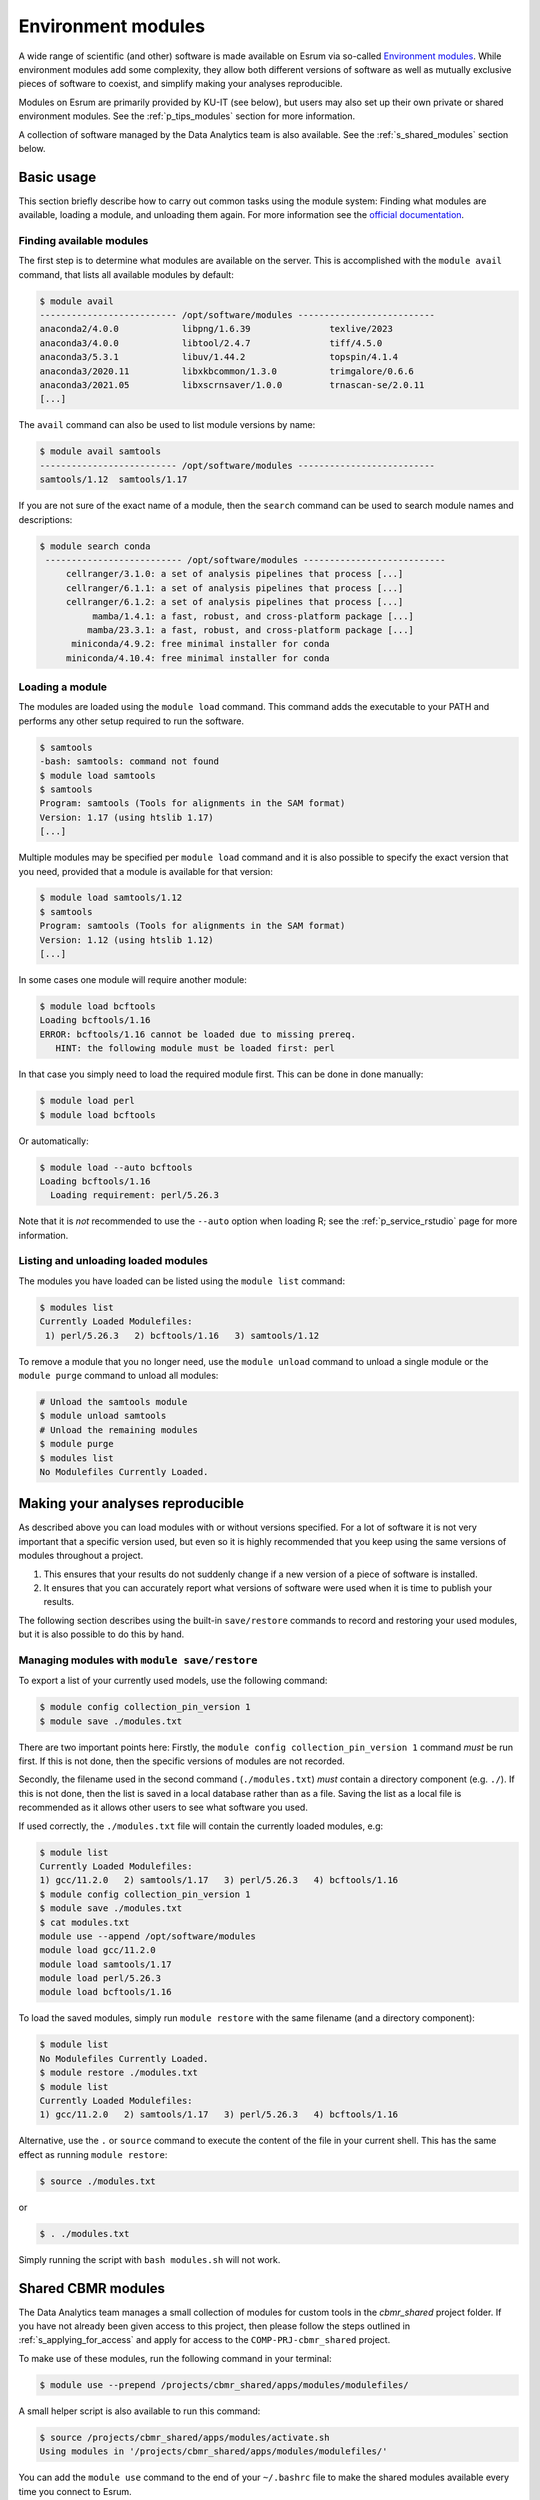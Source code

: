 .. _p_usage_modules:

#####################
 Environment modules
#####################

A wide range of scientific (and other) software is made available on
Esrum via so-called `Environment modules`_. While environment modules
add some complexity, they allow both different versions of software as
well as mutually exclusive pieces of software to coexist, and simplify
making your analyses reproducible.

Modules on Esrum are primarily provided by KU-IT (see below), but users
may also set up their own private or shared environment modules. See the
:ref:`p_tips_modules` section for more information.

A collection of software managed by the Data Analytics team is also
available. See the :ref:`s_shared_modules` section below.

*************
 Basic usage
*************

This section briefly describe how to carry out common tasks using the
module system: Finding what modules are available, loading a module, and
unloading them again. For more information see the `official
documentation`_.

Finding available modules
=========================

The first step is to determine what modules are available on the server.
This is accomplished with the ``module avail`` command, that lists all
available modules by default:

.. code:: shell

   $ module avail
   -------------------------- /opt/software/modules --------------------------
   anaconda2/4.0.0            libpng/1.6.39               texlive/2023
   anaconda3/4.0.0            libtool/2.4.7               tiff/4.5.0
   anaconda3/5.3.1            libuv/1.44.2                topspin/4.1.4
   anaconda3/2020.11          libxkbcommon/1.3.0          trimgalore/0.6.6
   anaconda3/2021.05          libxscrnsaver/1.0.0         trnascan-se/2.0.11
   [...]

The ``avail`` command can also be used to list module versions by name:

.. code:: shell

   $ module avail samtools
   -------------------------- /opt/software/modules --------------------------
   samtools/1.12  samtools/1.17

If you are not sure of the exact name of a module, then the ``search``
command can be used to search module names and descriptions:

.. code:: shell

   $ module search conda
    -------------------------- /opt/software/modules ---------------------------
        cellranger/3.1.0: a set of analysis pipelines that process [...]
        cellranger/6.1.1: a set of analysis pipelines that process [...]
        cellranger/6.1.2: a set of analysis pipelines that process [...]
             mamba/1.4.1: a fast, robust, and cross-platform package [...]
            mamba/23.3.1: a fast, robust, and cross-platform package [...]
         miniconda/4.9.2: free minimal installer for conda
        miniconda/4.10.4: free minimal installer for conda

Loading a module
================

The modules are loaded using the ``module load`` command. This command
adds the executable to your PATH and performs any other setup required
to run the software.

.. code:: shell

   $ samtools
   -bash: samtools: command not found
   $ module load samtools
   $ samtools
   Program: samtools (Tools for alignments in the SAM format)
   Version: 1.17 (using htslib 1.17)
   [...]

Multiple modules may be specified per ``module load`` command and it is
also possible to specify the exact version that you need, provided that
a module is available for that version:

.. code:: shell

   $ module load samtools/1.12
   $ samtools
   Program: samtools (Tools for alignments in the SAM format)
   Version: 1.12 (using htslib 1.12)
   [...]

In some cases one module will require another module:

.. code:: shell

   $ module load bcftools
   Loading bcftools/1.16
   ERROR: bcftools/1.16 cannot be loaded due to missing prereq.
      HINT: the following module must be loaded first: perl

In that case you simply need to load the required module first. This can
be done in done manually:

.. code:: shell

   $ module load perl
   $ module load bcftools

Or automatically:

.. code:: shell

   $ module load --auto bcftools
   Loading bcftools/1.16
     Loading requirement: perl/5.26.3

Note that it is *not* recommended to use the ``--auto`` option when
loading R; see the :ref:`p_service_rstudio` page for more information.

Listing and unloading loaded modules
====================================

The modules you have loaded can be listed using the ``module list``
command:

.. code:: shell

   $ modules list
   Currently Loaded Modulefiles:
    1) perl/5.26.3   2) bcftools/1.16   3) samtools/1.12

To remove a module that you no longer need, use the ``module unload``
command to unload a single module or the ``module purge`` command to
unload all modules:

.. code:: shell

   # Unload the samtools module
   $ module unload samtools
   # Unload the remaining modules
   $ module purge
   $ modules list
   No Modulefiles Currently Loaded.

***********************************
 Making your analyses reproducible
***********************************

As described above you can load modules with or without versions
specified. For a lot of software it is not very important that a
specific version used, but even so it is highly recommended that you
keep using the same versions of modules throughout a project.

#. This ensures that your results do not suddenly change if a new
   version of a piece of software is installed.
#. It ensures that you can accurately report what versions of software
   were used when it is time to publish your results.

The following section describes using the built-in ``save/restore``
commands to record and restoring your used modules, but it is also
possible to do this by hand.

Managing modules with ``module save/restore``
=============================================

To export a list of your currently used models, use the following
command:

.. code:: shell

   $ module config collection_pin_version 1
   $ module save ./modules.txt

There are two important points here: Firstly, the ``module config
collection_pin_version 1`` command *must* be run first. If this is not
done, then the specific versions of modules are not recorded.

Secondly, the filename used in the second command (``./modules.txt``)
*must* contain a directory component (e.g. ``./``). If this is not done,
then the list is saved in a local database rather than as a file. Saving
the list as a local file is recommended as it allows other users to see
what software you used.

If used correctly, the ``./modules.txt`` file will contain the currently
loaded modules, e.g:

.. code:: shell

   $ module list
   Currently Loaded Modulefiles:
   1) gcc/11.2.0   2) samtools/1.17   3) perl/5.26.3   4) bcftools/1.16
   $ module config collection_pin_version 1
   $ module save ./modules.txt
   $ cat modules.txt
   module use --append /opt/software/modules
   module load gcc/11.2.0
   module load samtools/1.17
   module load perl/5.26.3
   module load bcftools/1.16

To load the saved modules, simply run ``module restore`` with the same
filename (and a directory component):

.. code:: shell

   $ module list
   No Modulefiles Currently Loaded.
   $ module restore ./modules.txt
   $ module list
   Currently Loaded Modulefiles:
   1) gcc/11.2.0   2) samtools/1.17   3) perl/5.26.3   4) bcftools/1.16

Alternative, use the ``.`` or ``source`` command to execute the content
of the file in your current shell. This has the same effect as running
``module restore``:

.. code:: shell

   $ source ./modules.txt

or

.. code:: shell

   $ . ./modules.txt

Simply running the script with ``bash modules.sh`` will not work.

.. _s_shared_modules:

*********************
 Shared CBMR modules
*********************

The Data Analytics team manages a small collection of modules for custom
tools in the `cbmr_shared` project folder. If you have not already been
given access to this project, then please follow the steps outlined in
:ref:`s_applying_for_access` and apply for access to the
``COMP-PRJ-cbmr_shared`` project.

To make use of these modules, run the following command in your
terminal:

.. code-block:: shell

   $ module use --prepend /projects/cbmr_shared/apps/modules/modulefiles/

A small helper script is also available to run this command:

.. code-block:: shell

   $ source /projects/cbmr_shared/apps/modules/activate.sh
   Using modules in '/projects/cbmr_shared/apps/modules/modulefiles/'

You can add the ``module use`` command to the end of your ``~/.bashrc``
file to make the shared modules available every time you connect to
Esrum.

.. _s_requesting_missing_modules:

*****************************
 Requesting software modules
*****************************

If the software you need is not available as a module, or if the
specific version you need is not available as a module, then you you can
request it through KU-IT as described below. You are also welcome to
:ref:`p_contact` us if you need help determining the exact software
and/or versions you need to request, or if you have other questions.

To request software,

#. Login to the KU `IT Serviceportal`_.
#. Click the ``Create Ticket`` / ``Opret Sag`` button.
#. Tick/select the ``Research IT`` / ``Forsknings IT`` category in the
   category/filters list on the left side of the screen.
#. Click the ``Research Applications Counseling and Support`` /
   ``Forskningsapplikationer Rådgivning og support`` button.
#. Click the ``REQUEST`` / ``Bestil`` button.
#. List what software you wish to have installed in the "Please
   describe" text-box (see below).
#. Write "esrumhead01fl.unicph.domain" in the System name text-box.
#. Click the ``Review & submit`` / ``Gennemse & bestil`` button.
#. Review your ticket and then click the ``Submit`` / ``Bestil`` button.

Your request should include the following information:

#. The name of the software.
#. The specific version requested (if any).
#. The homepage of the software.

A request may look like the following:

.. code::

   Requesting the addition of environment modules for the following software:

   1. seqtk v1.4 (https://github.com/lh3/seqtk)
   2. jq v1.5 (https://stedolan.github.io/jq/)
   3. igzip v2.30.0 (https://github.com/intel/isa-l)

.. warning::

   If you are not an employee at CBMR you may not have permission to
   open a ticket as described above. In that case simply
   :ref:`p_contact` us with your request and we will forward it to
   KU-IT.

.. _environment modules: https://modules.sourceforge.net/

.. _it serviceportal: https://serviceportal.ku.dk/

.. _official documentation: https://modules.readthedocs.io/en/v4.5.2/
